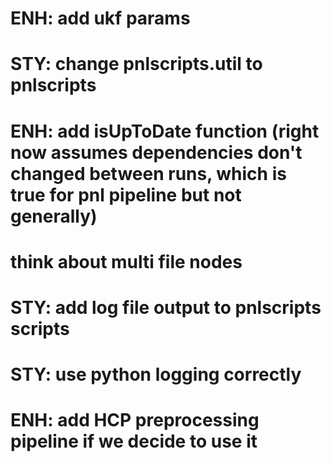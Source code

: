 * ENH: add ukf params
* STY: change pnlscripts.util to pnlscripts
* ENH: add isUpToDate function (right now assumes dependencies don't changed between runs, which is true for pnl pipeline but not generally)
* think about multi file nodes
* STY: add log file output to pnlscripts scripts
* STY: use python logging correctly
* ENH: add HCP preprocessing pipeline if we decide to use it
